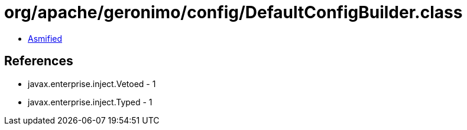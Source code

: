 = org/apache/geronimo/config/DefaultConfigBuilder.class

 - link:DefaultConfigBuilder-asmified.java[Asmified]

== References

 - javax.enterprise.inject.Vetoed - 1
 - javax.enterprise.inject.Typed - 1
